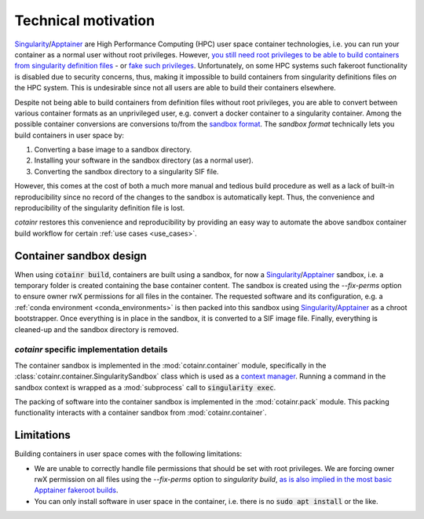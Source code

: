 .. _cotainr_technical_motivation:

Technical motivation
====================
`Singularity`_/`Apptainer`_ are High Performance Computing (HPC) user space container technologies, i.e. you can run your container as a normal user without root privileges. However, `you still need root privileges to be able to build containers from singularity definition files <https://github.com/apptainer/singularity/issues/5941#issuecomment-821409323>`_ - or `fake such privileges <https://apptainer.org/docs/user/1.0/fakeroot.html>`_. Unfortunately, on some HPC systems such fakeroot functionality is disabled due to security concerns, thus, making it impossible to build containers from singularity definitions files *on* the HPC system. This is undesirable since not all users are able to build their containers elsewhere.

Despite not being able to build containers from definition files without root privileges, you are able to convert between various container formats as an unprivileged user, e.g. convert a docker container to a singularity container. Among the possible container conversions are conversions to/from the `sandbox format <http://apptainer.org/docs/user/main/build_a_container.html#creating-writable-sandbox-directories>`_. The `sandbox format` technically lets you build containers in user space by:

1. Converting a base image to a sandbox directory.
2. Installing your software in the sandbox directory (as a normal user).
3. Converting the sandbox directory to a singularity SIF file.

However, this comes at the cost of both a much more manual and tedious build procedure as well as a lack of built-in reproducibility since no record of the changes to the sandbox is automatically kept. Thus, the convenience and reproducibility of the singularity definition file is lost.

`cotainr` restores this convenience and reproducibility by providing an easy way to automate the above sandbox container build workflow for certain :ref:`use cases <use_cases>`.


Container sandbox design
------------------------
When using :code:`cotainr build`, containers are built using a sandbox, for now a `Singularity`_/`Apptainer`_ sandbox, i.e. a temporary folder is created containing the base container content. The sandbox is created using the `--fix-perms` option to ensure owner rwX permissions for all files in the container. The requested software and its configuration, e.g. a :ref:`conda environment <conda_environments>` is then packed into this sandbox using `Singularity`_/`Apptainer`_  as a chroot bootstrapper. Once everything is in place in the sandbox, it is converted to a SIF image file. Finally, everything is cleaned-up and the sandbox directory is removed.


`cotainr` specific implementation details
~~~~~~~~~~~~~~~~~~~~~~~~~~~~~~~~~~~~~~~~~
The container sandbox is implemented in the :mod:`cotainr.container` module, specifically in the :class:`cotainr.container.SingularitySandbox` class which is used as a `context manager <https://docs.python.org/3/reference/datamodel.html#context-managers>`_. Running a command in the sandbox context is wrapped as a :mod:`subprocess` call to :code:`singularity exec`.

The packing of software into the container sandbox is implemented in the :mod:`cotainr.pack` module. This packing functionality interacts with a container sandbox from :mod:`cotainr.container`.


Limitations
-----------
Building containers in user space comes with the following limitations:

- We are unable to correctly handle file permissions that should be set with root privileges. We are forcing owner rwX permission on all files using the `--fix-perms` option to `singularity build`, `as is also implied in the most basic Apptainer fakeroot builds <https://apptainer.org/docs/user/latest/fakeroot.html#build>`_.
- You can only install software in user space in the container, i.e. there is no :code:`sudo apt install` or the like.


.. _Apptainer: https://apptainer.org/
.. _Singularity: https://sylabs.io/singularity/
